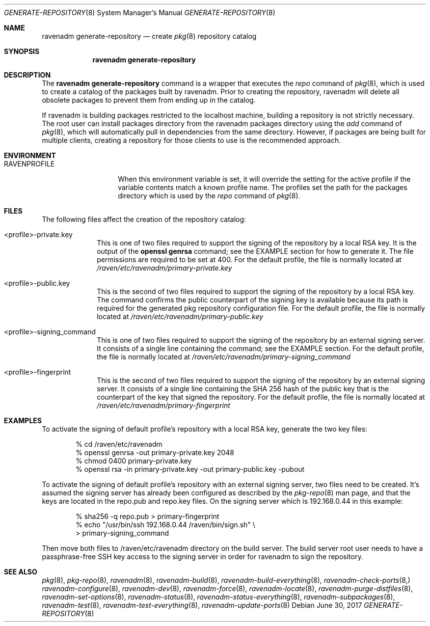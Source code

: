 .Dd June 30, 2017
.Dt GENERATE-REPOSITORY 8
.Os
.Sh NAME
.Nm "ravenadm generate-repository"
.Nd create
.Xr pkg 8
repository catalog
.Sh SYNOPSIS
.Nm
.Sh DESCRIPTION
The
.Nm
command is a wrapper that executes the
.Em repo
command of
.Xr pkg 8 ,
which is used to create a catalog of the packages built by ravenadm.
Prior to creating the repository, ravenadm will delete all obsolete packages
to prevent them from ending up in the catalog.
.Pp
If ravenadm is building packages restricted to the localhost machine,
building a repository is not strictly necessary.  The root user can install
packages directory from the ravenadm packages directory using the
.Em add
command of
.Xr pkg 8 ,
which will automatically pull in dependencies from the same directory.
However, if packages are being built for multiple clients, creating a
repository for those clients to use is the recommended approach.
.Sh ENVIRONMENT
.Bl -tag -width RAVENPROFILE
.It Ev RAVENPROFILE
When this environment variable is set, it will override the setting for the
active profile if the variable contents match a known profile name.  The
profiles set the path for the packages directory which is used by the
.Em repo
command of
.Xr pkg 8 .
.El
.Sh FILES
The following files affect the creation of the repository catalog:
.Bl -tag -width _profile
.It <profile>-private.key
This is one of two files required to support the signing of the repository
by a local RSA key.  It is the output of the
.Cm openssl genrsa
command; see the EXAMPLE section for how to generate it.  The file
permissions are required to be set at 400.  For the default
profile, the file is normally located at
.Pa /raven/etc/ravenadm/primary-private.key
.It <profile>-public.key
This is the second of two files required to support the signing of the
repository by a local RSA key.  The command confirms the public counterpart
of the signing key is available because its path is required for the
generated pkg repository configuration file.  For the default profile,
the file is normally located at
.Pa /raven/etc/ravenadm/primary-public.key
.It <profile>-signing_command
This is one of two files required to support the signing of the repository
by an external signing server.  It consists of a single line containing
the command; see the EXAMPLE section.  For the default profile, the file
is normally located at
.Pa /raven/etc/ravenadm/primary-signing_command
.It <profile>-fingerprint
This is the second of two files required to support the signing of the
repository by an external signing server.  It consists of a single line
containing the SHA 256 hash of the public key that is the counterpart of
the key that signed the repository.  For the default profile, the file
is normally located at
.Pa /raven/etc/ravenadm/primary-fingerprint
.El
.Sh EXAMPLES
To activate the signing of default profile's repository with a local RSA
key, generate the two key files:
.Bd -literal -offset indent
% cd /raven/etc/ravenadm
% openssl genrsa -out primary-private.key 2048
% chmod 0400 primary-private.key
% openssl rsa -in primary-private.key -out primary-public.key -pubout
.Ed
.Pp
To activate the signing of default profile's repository with an external
signing server, two files need to be created.  It's assumed the signing
server has already been configured as described by the
.Xr pkg-repo 8
man page, and that the keys are located in the repo.pub and repo.key files.
On the signing server which is 192.168.0.44 in this example:
.Bd -literal -offset indent
% sha256 -q repo.pub > primary-fingerprint
% echo "/usr/bin/ssh 192.168.0.44 /raven/bin/sign.sh" \\
  > primary-signing_command
.Ed
.Pp
Then move both files to /raven/etc/ravenadm directory on the build server.
The build server root user needs to have a passphrase-free SSH key access
to the signing server in order for ravenadm to sign the repository.
.Sh SEE ALSO
.Xr pkg 8 ,
.Xr pkg-repo 8 ,
.Xr ravenadm 8 ,
.Xr ravenadm-build 8 ,
.Xr ravenadm-build-everything 8 ,
.Xr ravenadm-check-ports 8,
.Xr ravenadm-configure 8 ,
.Xr ravenadm-dev 8 ,
.Xr ravenadm-force 8 ,
.Xr ravenadm-locate 8 ,
.Xr ravenadm-purge-distfiles 8 ,
.Xr ravenadm-set-options 8 ,
.Xr ravenadm-status 8 ,
.Xr ravenadm-status-everything 8 ,
.Xr ravenadm-subpackages 8 ,
.Xr ravenadm-test 8 ,
.Xr ravenadm-test-everything 8 ,
.Xr ravenadm-update-ports 8
